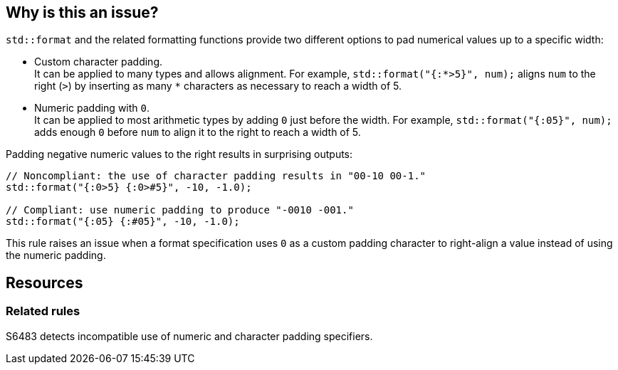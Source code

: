 == Why is this an issue?

`std::format` and the related formatting functions provide two different options to pad numerical values up to a specific width:

* Custom character padding. +
  It can be applied to many types and allows alignment.
  For example, `std::format("{:*>5}", num);` aligns `num` to the right (`>`) by inserting as many `*` characters as necessary to reach a width of 5.

* Numeric padding with `0`. +
  It can be applied to most arithmetic types by adding `0` just before the width.
  For example, `std::format("{:05}", num);` adds enough `0` before `num` to align it to the right to reach a width of 5.

Padding negative numeric values to the right results in surprising outputs:

[source,cpp]
----
// Noncompliant: the use of character padding results in "00-10 00-1."
std::format("{:0>5} {:0>#5}", -10, -1.0);

// Compliant: use numeric padding to produce "-0010 -001."
std::format("{:05} {:#05}", -10, -1.0);
----

This rule raises an issue when a format specification uses `0` as a custom padding character to right-align a value instead of using the numeric padding.

== Resources

=== Related rules

S6483 detects incompatible use of numeric and character padding specifiers.
